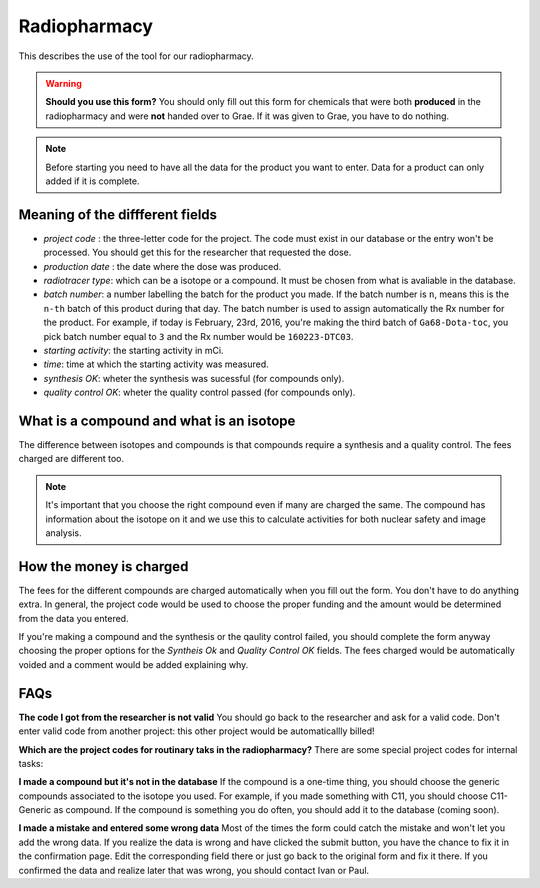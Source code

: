 Radiopharmacy
=============

This describes the use of the tool for our radiopharmacy.

.. Warning::
   **Should you use this form?** You should only fill out this form for chemicals that were both **produced** in the radiopharmacy and were **not** handed over to Grae. If it was given to Grae, you have to do nothing.

.. Note::
   Before starting you need to have all the data for the product you want to enter. Data for a product can only added if it is complete.

Meaning of the diffferent fields
--------------------------------

- *project code* : the three-letter code for the project. The code must exist in our database or the entry won't be processed. You should get this for the researcher that requested the dose.
- *production date* : the date where the dose was produced.
- *radiotracer type*: which can be a isotope or a compound. It must be chosen from what is avaliable in the database.
- *batch number*: a number labelling the batch for the product you made. If the batch number is ``n``, means this is the ``n-th`` batch of this product during that day. The batch number is used to assign automatically the Rx number for the product. For example, if today is February, 23rd, 2016, you're making the third batch of ``Ga68-Dota-toc``, you pick batch number equal to ``3`` and the Rx number would be ``160223-DTC03``.
- *starting activity*: the starting activity in mCi.
- *time*: time at which the starting activity was measured.
- *synthesis OK*: wheter the synthesis was sucessful (for compounds only).
- *quality control OK*: wheter the quality control passed (for compounds only).

What is a compound and what is an isotope
-----------------------------------------

The difference between isotopes and compounds is that compounds require a synthesis and a quality control. The fees charged are different too.

.. Note::
   It's important that you choose the right compound even if many are charged the same. The compound has information about the isotope on it and we use this to calculate activities for both nuclear safety and image analysis.

How the money is charged
------------------------

The fees for the different compounds are charged automatically when you fill out the form. You don't have to do anything extra. In general, the project code would be used to choose the proper funding and the amount would be determined from the data you entered.

If you're making a compound and the synthesis or the qaulity control failed, you should complete the form anyway choosing the proper options for the `Syntheis Ok` and `Quality Control OK` fields. The fees charged would be automatically voided and a comment would be added explaining why.

FAQs
----

**The code I got from the researcher is not valid**
You should go back to the researcher and ask for a valid code. Don't enter valid code from another project: this other project would be automaticallly billed!

**Which are the project codes for routinary taks in the radiopharmacy?**
There are some special project codes for internal tasks:

**I made a compound but it's not in the database** If the compound is a one-time thing, you should choose the generic compounds associated to the isotope you used. For example, if you made something with C11, you should choose C11-Generic as compound. If the compound is something you do often, you should add it to the database (coming soon).

**I made a mistake and entered some wrong data** Most of the times the form could catch the mistake and won't let you add the wrong data. If you realize the data is wrong and have clicked the submit button, you have the chance to fix it in the confirmation page. Edit the corresponding field there or just go back to the original form and fix it there. If you confirmed the data and realize later that was wrong, you should contact Ivan or Paul.

